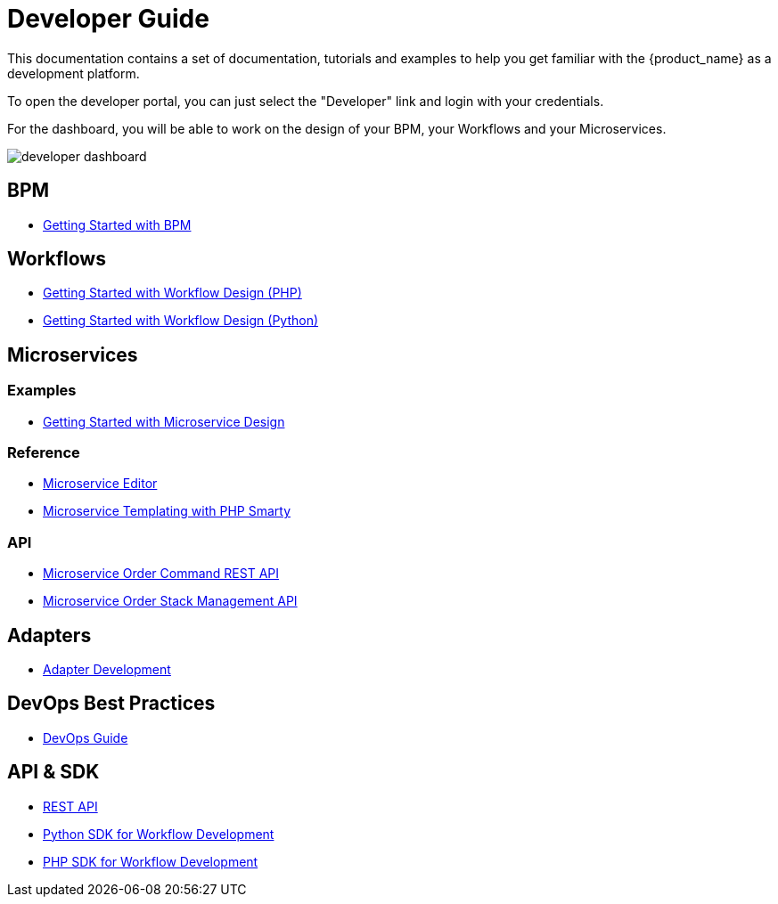 = Developer Guide
:imagesdir: ./resources/
ifdef::env-github,env-browser[:outfilesuffix: .adoc]

This documentation contains a set of documentation, tutorials and examples to help you get familiar with the {product_name} as a development platform.

To open the developer portal, you can just select the "Developer" link and login with your credentials.

For the dashboard, you will be able to work on the design of your BPM, your Workflows and your Microservices.

image:images/developer_dashboard.png[developer dashboard]

== BPM

- link:bpm_getting_started_developing{outfilesuffix}[Getting Started with BPM]

== Workflows 

- link:workflow_getting_started_developing_php{outfilesuffix}[Getting Started with Workflow Design (PHP)]
- link:workflow_getting_started_developing_python{outfilesuffix}[Getting Started with Workflow Design (Python)]


== Microservices
=== Examples 

- link:microservices_getting_started_developing{outfilesuffix}[Getting Started with Microservice Design]

=== Reference

- link:microservice_editor{outfilesuffix}[Microservice Editor]
////
TODO
- link:microservice_auto-rendering_ui{outfilesuffix}[Microservice Auto Rendering UI]
- link:microservice_xml_editor{outfilesuffix}[XML Microservice Editor]
////
- link:microservice_smarty_templating{outfilesuffix}[Microservice Templating with PHP Smarty]

=== API

- link:microservice_order_command_api{outfilesuffix}[Microservice Order Command REST API]
- link:microservice_stack_management_api{outfilesuffix}[Microservice Order Stack Management API]


== Adapters
- link:adapter_development{outfilesuffix}[Adapter Development]

== DevOps Best Practices
- link:devops_best_practices{outfilesuffix}[DevOps Guide]

== API & SDK
- link:rest_api{outfilesuffix}[REST API]
- link:workflow_python_sdk{outfilesuffix}[Python SDK for Workflow Development]
- link:workflow_php_sdk{outfilesuffix}[PHP SDK for Workflow Development]

////
TODO
== Vendor Use Cases
- link:vendor_cisco_ios_itf_mngt{outfilesuffix}[Cisco IOS: Interfaces Management]
- link:vendor_fortigate_security_mngt{outfilesuffix}[Fortinet Fortigate: Managed Security]
- link:vendor_multivendor_firewall_policy_mngt{outfilesuffix}[Multi-vendor Firewall Policy Update]
////

